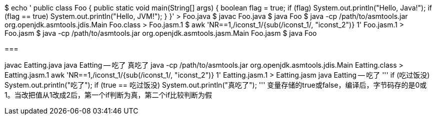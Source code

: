 $ echo '
public class Foo {
 public static void main(String[] args) {
  boolean flag = true;
  if (flag) System.out.println("Hello, Java!");
  if (flag == true) System.out.println("Hello, JVM!");
 }
}' > Foo.java
$ javac Foo.java
$ java Foo
$ java -cp /path/to/asmtools.jar org.openjdk.asmtools.jdis.Main Foo.class > Foo.jasm.1
$ awk 'NR==1,/iconst_1/{sub(/iconst_1/, "iconst_2")} 1' Foo.jasm.1 > Foo.jasm
$ java -cp /path/to/asmtools.jar org.openjdk.asmtools.jasm.Main Foo.jasm
$ java Foo

===

javac Eatting.java
java Eatting -- 吃了 真吃了
java -cp /path/to/asmtools.jar org.openjdk.asmtools.jdis.Main Eatting.class > Eatting.jasm.1
awk 'NR==1,/iconst_1/{sub(/iconst_1/, "iconst_2")} 1' Eatting.jasm.1 > Eatting.jasm
java Eatting -- 吃了
'''
if (吃过饭没) System.out.println("吃了");
if (true == 吃过饭没) System.out.println("真吃了");
'''
变量存储的true或false，编译后，字节码存的是0或1。当改把值从1改成2后，第一个if判断为真，第二个if比较判断为假


